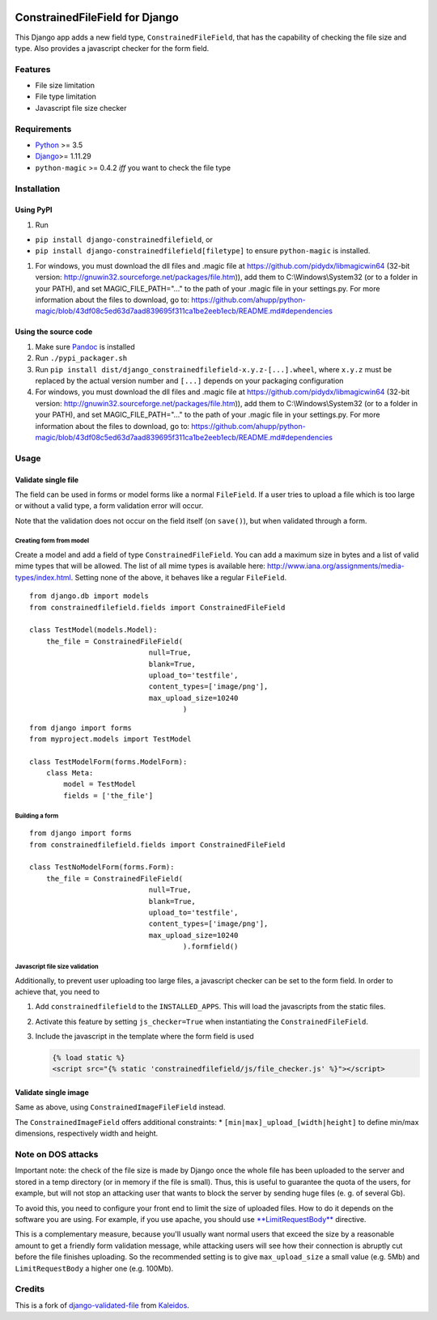 |Python| |Django| |License| |PyPIv| |PyPIs| |Build Status| |Coverage
Status| |Downloads|

ConstrainedFileField for Django
===============================

This Django app adds a new field type, ``ConstrainedFileField``, that
has the capability of checking the file size and type. Also provides a
javascript checker for the form field.

Features
--------

-  File size limitation
-  File type limitation
-  Javascript file size checker

Requirements
------------

-  `Python <https://www.python.org/>`__ >= 3.5
-  `Django <https://www.djangoproject.com/>`__>= 1.11.29
-  ``python-magic`` >= 0.4.2 *iff* you want to check the file type

Installation
------------

Using PyPI
~~~~~~~~~~

1. Run

-  ``pip install django-constrainedfilefield``, or
-  ``pip install django-constrainedfilefield[filetype]`` to ensure
   ``python-magic`` is installed.

1. For windows, you must download the dll files and .magic file at
   https://github.com/pidydx/libmagicwin64 (32-bit version:
   http://gnuwin32.sourceforge.net/packages/file.htm)), add them to
   C:\\Windows\\System32 (or to a folder in your PATH), and set
   MAGIC\_FILE\_PATH="..." to the path of your .magic file in your
   settings.py. For more information about the files to download, go to:
   https://github.com/ahupp/python-magic/blob/43df08c5ed63d7aad839695f311ca1be2eeb1ecb/README.md#dependencies

Using the source code
~~~~~~~~~~~~~~~~~~~~~

1. Make sure `Pandoc <http://pandoc.org/index.html>`__ is installed
2. Run ``./pypi_packager.sh``
3. Run
   ``pip install dist/django_constrainedfilefield-x.y.z-[...].wheel``,
   where ``x.y.z`` must be replaced by the actual version number and
   ``[...]`` depends on your packaging configuration
4. For windows, you must download the dll files and .magic file at
   https://github.com/pidydx/libmagicwin64 (32-bit version:
   http://gnuwin32.sourceforge.net/packages/file.htm)), add them to
   C:\\Windows\\System32 (or to a folder in your PATH), and set
   MAGIC\_FILE\_PATH="..." to the path of your .magic file in your
   settings.py. For more information about the files to download, go to:
   https://github.com/ahupp/python-magic/blob/43df08c5ed63d7aad839695f311ca1be2eeb1ecb/README.md#dependencies

Usage
-----

Validate single file
~~~~~~~~~~~~~~~~~~~~

The field can be used in forms or model forms like a normal
``FileField``. If a user tries to upload a file which is too large or
without a valid type, a form validation error will occur.

Note that the validation does not occur on the field itself (on
``save()``), but when validated through a form.

Creating form from model
^^^^^^^^^^^^^^^^^^^^^^^^

Create a model and add a field of type ``ConstrainedFileField``. You can
add a maximum size in bytes and a list of valid mime types that will be
allowed. The list of all mime types is available here:
http://www.iana.org/assignments/media-types/index.html. Setting none of
the above, it behaves like a regular ``FileField``.

::

    from django.db import models
    from constrainedfilefield.fields import ConstrainedFileField

    class TestModel(models.Model):
        the_file = ConstrainedFileField(
                                null=True,
                                blank=True,
                                upload_to='testfile',
                                content_types=['image/png'],
                                max_upload_size=10240
                                        )

::

    from django import forms
    from myproject.models import TestModel

    class TestModelForm(forms.ModelForm):
        class Meta:
            model = TestModel
            fields = ['the_file']

Building a form
^^^^^^^^^^^^^^^

::

    from django import forms
    from constrainedfilefield.fields import ConstrainedFileField

    class TestNoModelForm(forms.Form):
        the_file = ConstrainedFileField(
                                null=True,
                                blank=True,
                                upload_to='testfile',
                                content_types=['image/png'],
                                max_upload_size=10240
                                        ).formfield()

Javascript file size validation
^^^^^^^^^^^^^^^^^^^^^^^^^^^^^^^

Additionally, to prevent user uploading too large files, a javascript
checker can be set to the form field. In order to achieve that, you need
to

1. Add ``constrainedfilefield`` to the ``INSTALLED_APPS``. This will
   load the javascripts from the static files.
2. Activate this feature by setting ``js_checker=True`` when
   instantiating the ``ConstrainedFileField``.
3. Include the javascript in the template where the form field is used

   .. code:: django

       {% load static %}
       <script src="{% static 'constrainedfilefield/js/file_checker.js' %}"></script>

Validate single image
~~~~~~~~~~~~~~~~~~~~~

Same as above, using ``ConstrainedImageFileField`` instead.

The ``ConstrainedImageField`` offers additional constraints: \*
``[min|max]_upload_[width|height]`` to define min/max dimensions,
respectively width and height.

Note on DOS attacks
-------------------

Important note: the check of the file size is made by Django once the
whole file has been uploaded to the server and stored in a temp
directory (or in memory if the file is small). Thus, this is useful to
guarantee the quota of the users, for example, but will not stop an
attacking user that wants to block the server by sending huge files (e.
g. of several Gb).

To avoid this, you need to configure your front end to limit the size of
uploaded files. How to do it depends on the software you are using. For
example, if you use apache, you should use
`**LimitRequestBody** <http://httpd.apache.org/docs/2.2/mod/core.html#limitrequestbody>`__
directive.

This is a complementary measure, because you'll usually want normal
users that exceed the size by a reasonable amount to get a friendly form
validation message, while attacking users will see how their connection
is abruptly cut before the file finishes uploading. So the recommended
setting is to give ``max_upload_size`` a small value (e.g. 5Mb) and
``LimitRequestBody`` a higher one (e.g. 100Mb).

Credits
-------

This is a fork of
`django-validated-file <https://github.com/kaleidos/django-validated-file>`__
from `Kaleidos <https://github.com/kaleidos>`__.

.. |Python| image:: https://img.shields.io/badge/Python-3.5,3.6,3.7,3.8-blue.svg?style=flat-square
   :target: /
.. |Django| image:: https://img.shields.io/badge/Django-1.11,2.1,2.2-blue.svg?style=flat-square
   :target: /
.. |License| image:: https://img.shields.io/badge/License-BSD--3--Clause-blue.svg?style=flat-square
   :target: /LICENSE
.. |PyPIv| image:: https://img.shields.io/pypi/v/django-constrainedfilefield.svg?style=flat-square
   :target: https://pypi.org/project/django-constrainedfilefield
.. |PyPIs| image:: https://img.shields.io/pypi/status/django-constrainedfilefield.svg
   :target: https://pypi.org/project/django-constrainedfilefield
.. |Build Status| image:: https://travis-ci.org/mbourqui/django-constrainedfilefield.svg?branch=master
   :target: https://travis-ci.org/mbourqui/django-constrainedfilefield
.. |Coverage Status| image:: https://coveralls.io/repos/github/mbourqui/django-constrainedfilefield/badge.svg
   :target: https://coveralls.io/github/mbourqui/django-constrainedfilefield
.. |Downloads| image:: https://pepy.tech/badge/django-constrainedfilefield
   :target: https://pepy.tech/project/django-constrainedfilefield
